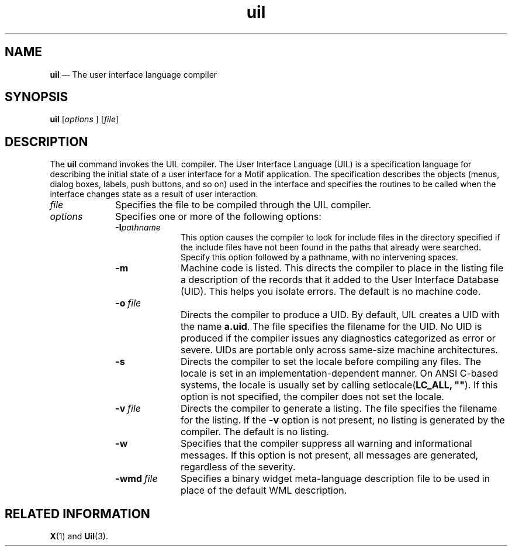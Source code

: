 '\" t
...\" uil.sgm /main/12 1996/09/08 21:43:44 rws $
.de P!
.fl
\!!1 setgray
.fl
\\&.\"
.fl
\!!0 setgray
.fl			\" force out current output buffer
\!!save /psv exch def currentpoint translate 0 0 moveto
\!!/showpage{}def
.fl			\" prolog
.sy sed -e 's/^/!/' \\$1\" bring in postscript file
\!!psv restore
.
.de pF
.ie     \\*(f1 .ds f1 \\n(.f
.el .ie \\*(f2 .ds f2 \\n(.f
.el .ie \\*(f3 .ds f3 \\n(.f
.el .ie \\*(f4 .ds f4 \\n(.f
.el .tm ? font overflow
.ft \\$1
..
.de fP
.ie     !\\*(f4 \{\
.	ft \\*(f4
.	ds f4\"
'	br \}
.el .ie !\\*(f3 \{\
.	ft \\*(f3
.	ds f3\"
'	br \}
.el .ie !\\*(f2 \{\
.	ft \\*(f2
.	ds f2\"
'	br \}
.el .ie !\\*(f1 \{\
.	ft \\*(f1
.	ds f1\"
'	br \}
.el .tm ? font underflow
..
.ds f1\"
.ds f2\"
.ds f3\"
.ds f4\"
.ta 8n 16n 24n 32n 40n 48n 56n 64n 72n 
.TH "uil" "user cmd"
.SH "NAME"
\fBuil\fP \(em The user interface language compiler
.iX "user interface language"
.iX "user interface language" "compiler"
.iX "uil"
.iX "uil" "compiler"
.SH "SYNOPSIS"
.PP
\fBuil\fP [\fIoptions\fP ]  [\fIfile\fP] 
.SH "DESCRIPTION"
.PP
The
\fBuil\fP
command invokes the UIL compiler\&. The User Interface
Language (UIL)
is a specification language for describing the initial state of a user
interface for a Motif application\&. The specification describes the
objects (menus, dialog boxes, labels, push buttons, and so on) used
in the interface and specifies the routines to be called when the
interface changes state as a result of user interaction\&.
.IP "\fIfile\fP" 10
Specifies the file to be compiled
through the UIL compiler\&.
.IP "\fIoptions\fP" 10
Specifies one or more of the following options:
.RS
.IP "\fB-I\fP\fIpathname\fP" 10
This option causes the compiler to look for include files
in the directory specified if the include files have not been
found in the paths that already were searched\&.
Specify this option followed by a pathname, with no intervening
spaces\&.
.IP "\fB-m\fP" 10
Machine code is listed\&. This directs the compiler to place in the
listing file a description of the
records that it added to the User Interface Database (UID)\&. This helps you isolate
errors\&. The default is no machine code\&.
.IP "\fB-o\ \fP\fIfile\fP" 10
.iX "user interface database"
.iX "uid file"
.IP "" 10
Directs the compiler to produce a UID\&.
By default, UIL creates a UID with the name \fBa\&.uid\fP\&.
The file specifies the filename for the UID\&.
No UID is produced if the compiler issues any diagnostics
categorized as error or severe\&. UIDs are portable only across same-size
machine architectures\&.
.IP "\fB-s\fP" 10
Directs the compiler to set the locale before compiling any files\&.
The locale is set in an implementation-dependent manner\&.
On ANSI C-based systems, the locale is usually set by calling
setlocale(\fBLC_ALL, ""\fP)\&.
If this option is not specified, the compiler does not set the
locale\&.
.IP "\fB-v\ \fP\fIfile\fP" 10
Directs the compiler to generate a listing\&.
The file specifies the filename for the listing\&.
If the \fB-v\fP option is not present,
no listing is generated by the compiler\&.
The default is no listing\&.
.IP "\fB-w\fP" 10
Specifies that the
compiler suppress all warning and informational messages\&.
If this option is not present, all messages are
generated,
regardless of the severity\&.
.IP "\fB-wmd\ \fP\fIfile\fP" 10
Specifies a binary widget meta-language description file to
be used in place of the default WML description\&.
.RE
.SH "RELATED INFORMATION"
.PP
\fBX\fP(1) and \fBUil\fP(3)\&.
...\" created by instant / docbook-to-man, Sun 22 Dec 1996, 20:16
